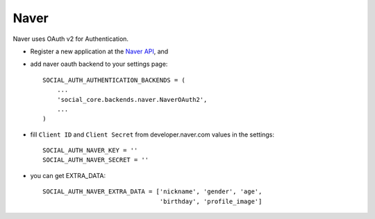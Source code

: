 Naver
=====

Naver uses OAuth v2 for Authentication.

- Register a new application at the `Naver API`_, and

- add naver oauth backend to your settings page::

    SOCIAL_AUTH_AUTHENTICATION_BACKENDS = (
        ...
        'social_core.backends.naver.NaverOAuth2',
        ...
    )

- fill ``Client ID`` and ``Client Secret`` from developer.naver.com
  values in the settings::

	SOCIAL_AUTH_NAVER_KEY = ''
	SOCIAL_AUTH_NAVER_SECRET = ''

- you can get EXTRA_DATA::

	SOCIAL_AUTH_NAVER_EXTRA_DATA = ['nickname', 'gender', 'age',
                                        'birthday', 'profile_image']

.. _Naver API: https://nid.naver.com/devcenter/docs.nhn?menu=API
